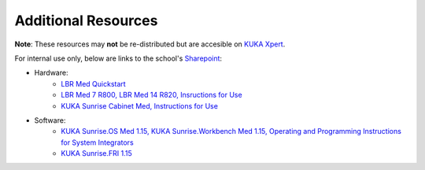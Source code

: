 Additional Resources
====================
**Note**: These resources may **not** be re-distributed but are accesible on `KUKA Xpert <https://xpert.kuka.com>`_.

For internal use only, below are links to the school's `Sharepoint <https://emckclac.sharepoint.com>`_:

* Hardware:
    * `LBR Med Quickstart <https://emckclac.sharepoint.com/sites/MT-BMEIS-RVIM/Shared%20Documents/docs/inventory/kuka_lbr_med_7_R800/LBR_Med_Quick_Start_en.pdf>`_
    * `LBR Med 7 R800, LBR Med 14 R820, Insructions for Use <https://emckclac.sharepoint.com/sites/MT-BMEIS-RVIM/Shared%20Documents/docs/inventory/kuka_lbr_med_7_R800/GA_LBR_Med_en.pdf>`_
    * `KUKA Sunrise Cabinet Med, Instructions for Use <https://emckclac.sharepoint.com/sites/MT-BMEIS-RVIM/Shared%20Documents/docs/inventory/kuka_lbr_med_7_R800/GA_KUKA_Sunrise_Cabinet_Med_en.pdf>`_
* Software:
    * `KUKA Sunrise.OS Med 1.15, KUKA Sunrise.Workbench Med 1.15, Operating and Programming Instructions for System Integrators <https://emckclac.sharepoint.com/sites/MT-BMEIS-RVIM/Shared%20Documents/docs/inventory/kuka_lbr_med_7_R800/GA_KUKA_SunriseOS_Med_115_en.pdf>`_
    * `KUKA Sunrise.FRI 1.15 <https://emckclac.sharepoint.com/sites/MT-BMEIS-RVIM/Shared%20Documents/docs/inventory/kuka_lbr_med_7_R800/KUKA_SunriseFRI_115_en.pdf>`_

